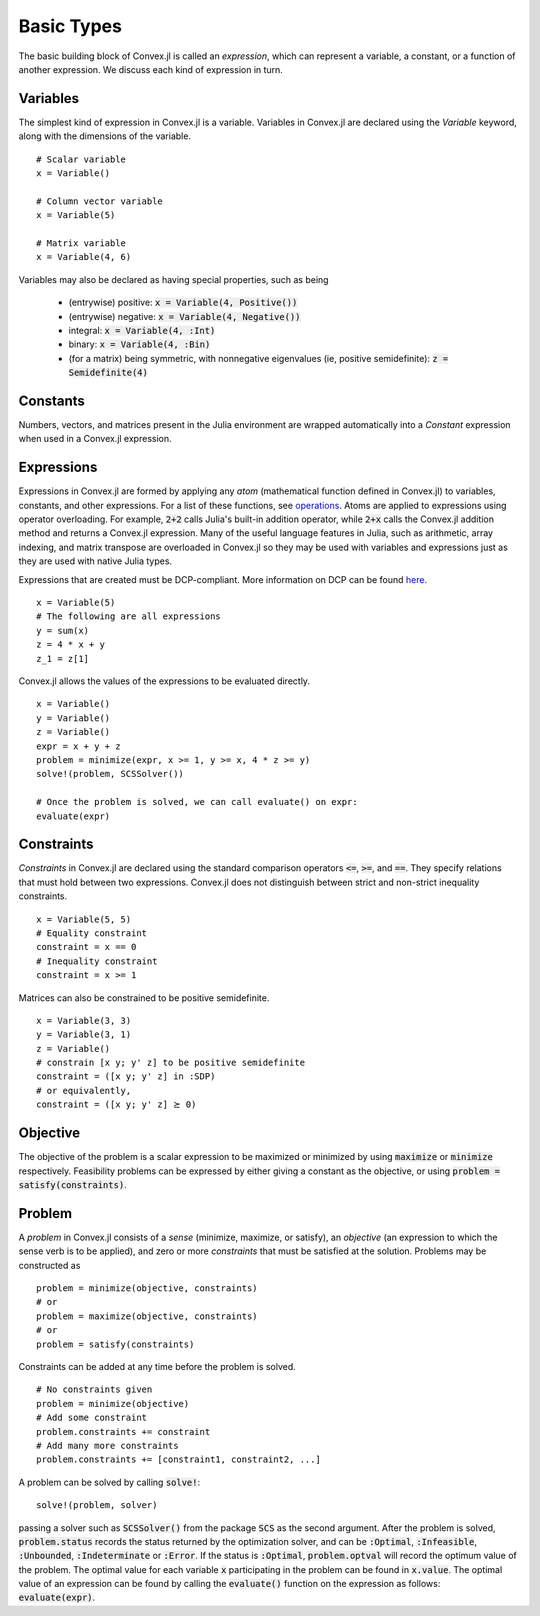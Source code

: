 =====================================
Basic Types
=====================================

The basic building block of Convex.jl is called an *expression*, which can represent a variable, a constant, or a function of another expression. We discuss each kind of expression in turn.

Variables
=========
The simplest kind of expression in Convex.jl is a variable. Variables in Convex.jl are declared using the `Variable` keyword, along with the dimensions of the variable.
::

	# Scalar variable
	x = Variable()

	# Column vector variable
	x = Variable(5)

	# Matrix variable
	x = Variable(4, 6)

Variables may also be declared as having special properties, such as being

  * (entrywise) positive: :code:`x = Variable(4, Positive())`
  * (entrywise) negative: :code:`x = Variable(4, Negative())`
  * integral: :code:`x = Variable(4, :Int)`
  * binary: :code:`x = Variable(4, :Bin)`
  * (for a matrix) being symmetric, with nonnegative eigenvalues (ie, positive semidefinite): :code:`z = Semidefinite(4)`

Constants
==========
Numbers, vectors, and matrices present in the Julia environment are wrapped automatically into a `Constant` expression when used in a Convex.jl expression.

Expressions
============
Expressions in Convex.jl are formed by applying any *atom* (mathematical function defined in Convex.jl) to variables, constants, and other expressions. For a list of these functions, see `operations <operations.html>`_.
Atoms are applied to expressions using operator overloading. For example, :code:`2+2` calls Julia's built-in addition operator, while :code:`2+x` calls the Convex.jl addition method and returns a Convex.jl expression. Many of the useful language features in Julia, such as arithmetic, array indexing, and matrix transpose are overloaded in Convex.jl so they may be used with variables and expressions just as they are used with native Julia types.

Expressions that are created must be DCP-compliant.
More information on DCP can be found `here <http://dcp.stanford.edu/>`_.
::

	x = Variable(5)
	# The following are all expressions
	y = sum(x)
	z = 4 * x + y
	z_1 = z[1]

Convex.jl allows the values of the expressions to be evaluated directly.
::

	x = Variable()
	y = Variable()
	z = Variable()
	expr = x + y + z
	problem = minimize(expr, x >= 1, y >= x, 4 * z >= y)
	solve!(problem, SCSSolver())

	# Once the problem is solved, we can call evaluate() on expr:
	evaluate(expr)


Constraints
============
*Constraints* in Convex.jl are declared using the standard comparison operators :code:`<=`, :code:`>=`, and :code:`==`.  They specify relations that must hold between two expressions.  Convex.jl does not distinguish between strict and non-strict inequality constraints.
::

	x = Variable(5, 5)
	# Equality constraint
	constraint = x == 0
	# Inequality constraint
	constraint = x >= 1

Matrices can also be constrained to be positive semidefinite.
::

	x = Variable(3, 3)
	y = Variable(3, 1)
	z = Variable()
	# constrain [x y; y' z] to be positive semidefinite
	constraint = ([x y; y' z] in :SDP)
	# or equivalently,
	constraint = ([x y; y' z] ⪰ 0)

Objective
=========
The objective of the problem is a scalar expression to be maximized or minimized by using :code:`maximize` or :code:`minimize` respectively. Feasibility problems can be expressed by either giving a constant as the objective, or using :code:`problem = satisfy(constraints)`.

Problem
========
A *problem* in Convex.jl consists of a *sense* (minimize, maximize, or satisfy), an *objective* (an expression to which the sense verb is to be
applied), and zero or more *constraints* that must be satisfied at the solution.
Problems may be constructed as
::

	problem = minimize(objective, constraints)
	# or
	problem = maximize(objective, constraints)
	# or
	problem = satisfy(constraints)

Constraints can be added at any time before the problem is solved.
::

	# No constraints given
	problem = minimize(objective)
	# Add some constraint
	problem.constraints += constraint
	# Add many more constraints
	problem.constraints += [constraint1, constraint2, ...]

A problem can be solved by calling :code:`solve!`:
::

	solve!(problem, solver)

passing a solver such as :code:`SCSSolver()` from the package :code:`SCS` as the second argument.
After the problem is solved, :code:`problem.status` records the status returned by the optimization solver, and can be :code:`:Optimal`, :code:`:Infeasible`, :code:`:Unbounded`, :code:`:Indeterminate` or :code:`:Error`.
If the status is :code:`:Optimal`, :code:`problem.optval` will record the optimum value of the problem.
The optimal value for each variable :code:`x` participating in the problem can be found in :code:`x.value`.
The optimal value of an expression can be found by calling the :code:`evaluate()` function on the expression as follows: :code:`evaluate(expr)`.

.. The dual values are stored with the respective constraints and can be accessed as :code:`problem.constraints[idx].dual_value`.
